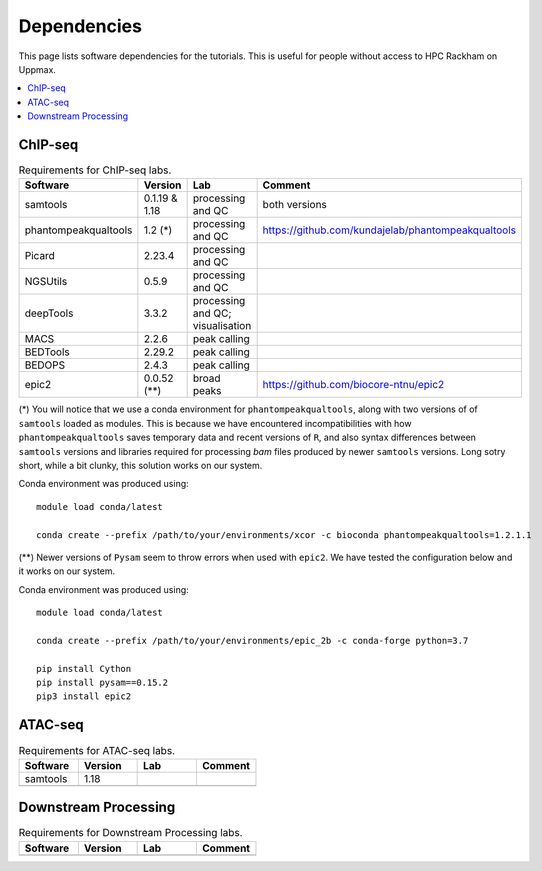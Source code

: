 .. below role allows to use the html syntax, for example :raw-html:`<br />`
.. role:: raw-html(raw)
    :format: html


======================
Dependencies
======================

This page lists software dependencies for the tutorials. This is useful for people without access to HPC Rackham on Uppmax.


.. contents:: 
   :depth: 1
   :local:
   :backlinks: none


ChIP-seq
============


.. list-table:: Requirements for ChIP-seq labs.
   :widths: 25 25 25 25
   :header-rows: 1

   * - Software
     - Version
     - Lab
     - Comment
   * - samtools
     - 0.1.19 & 1.18
     - processing and QC
     - both versions
   * - phantompeakqualtools
     - 1.2 (*)
     - processing and QC
     - https://github.com/kundajelab/phantompeakqualtools
   * - Picard
     - 2.23.4
     - processing and QC
     - 
   * - NGSUtils
     - 0.5.9
     - processing and QC
     -
   * - deepTools
     - 3.3.2
     - processing and QC; visualisation
     - 
   * - MACS
     - 2.2.6
     - peak calling
     - 
   * - BEDTools
     - 2.29.2
     - peak calling
     - 
   * - BEDOPS
     - 2.4.3
     - peak calling
     - 
   * - epic2
     - 0.0.52 (**)
     - broad peaks
     - https://github.com/biocore-ntnu/epic2


(*) 
You will notice that we use a conda environment for ``phantompeakqualtools``, along with two versions of of ``samtools`` loaded as modules. This is because we have encountered incompatibilities with how ``phantompeakqualtools`` saves temporary data and recent versions of ``R``, and also syntax differences between ``samtools`` versions and libraries required for processing *bam* files produced by newer ``samtools`` versions. Long sotry short, while a bit clunky, this solution works on our system.

Conda environment was produced using::

  module load conda/latest

  conda create --prefix /path/to/your/environments/xcor -c bioconda phantompeakqualtools=1.2.1.1


(**)
Newer versions of ``Pysam`` seem to throw errors when used with ``epic2``. We have tested the configuration below and it works on our system.

Conda environment was produced using::

  module load conda/latest

  conda create --prefix /path/to/your/environments/epic_2b -c conda-forge python=3.7

  pip install Cython
  pip install pysam==0.15.2
  pip3 install epic2



ATAC-seq
============

.. list-table:: Requirements for ATAC-seq labs.
   :widths: 25 25 25 25
   :header-rows: 1

   * - Software
     - Version
     - Lab
     - Comment
   * - samtools
     - 1.18
     - 
     - 
   * - 
     - 
     - 
     - 


Downstream Processing
=======================

.. list-table:: Requirements for Downstream Processing labs.
   :widths: 25 25 25 25
   :header-rows: 1

   * - Software
     - Version
     - Lab
     - Comment
   * - 
     - 
     - 
     - 




.. NNN
.. ============

.. .. list-table:: Requirements for NNN labs.
..    :widths: 25 25 25 25
..    :header-rows: 1

..    * - Software
..      - Version
..      - Lab
..      - Comment
..    * - 
..      - 
..      - 
..      - 


